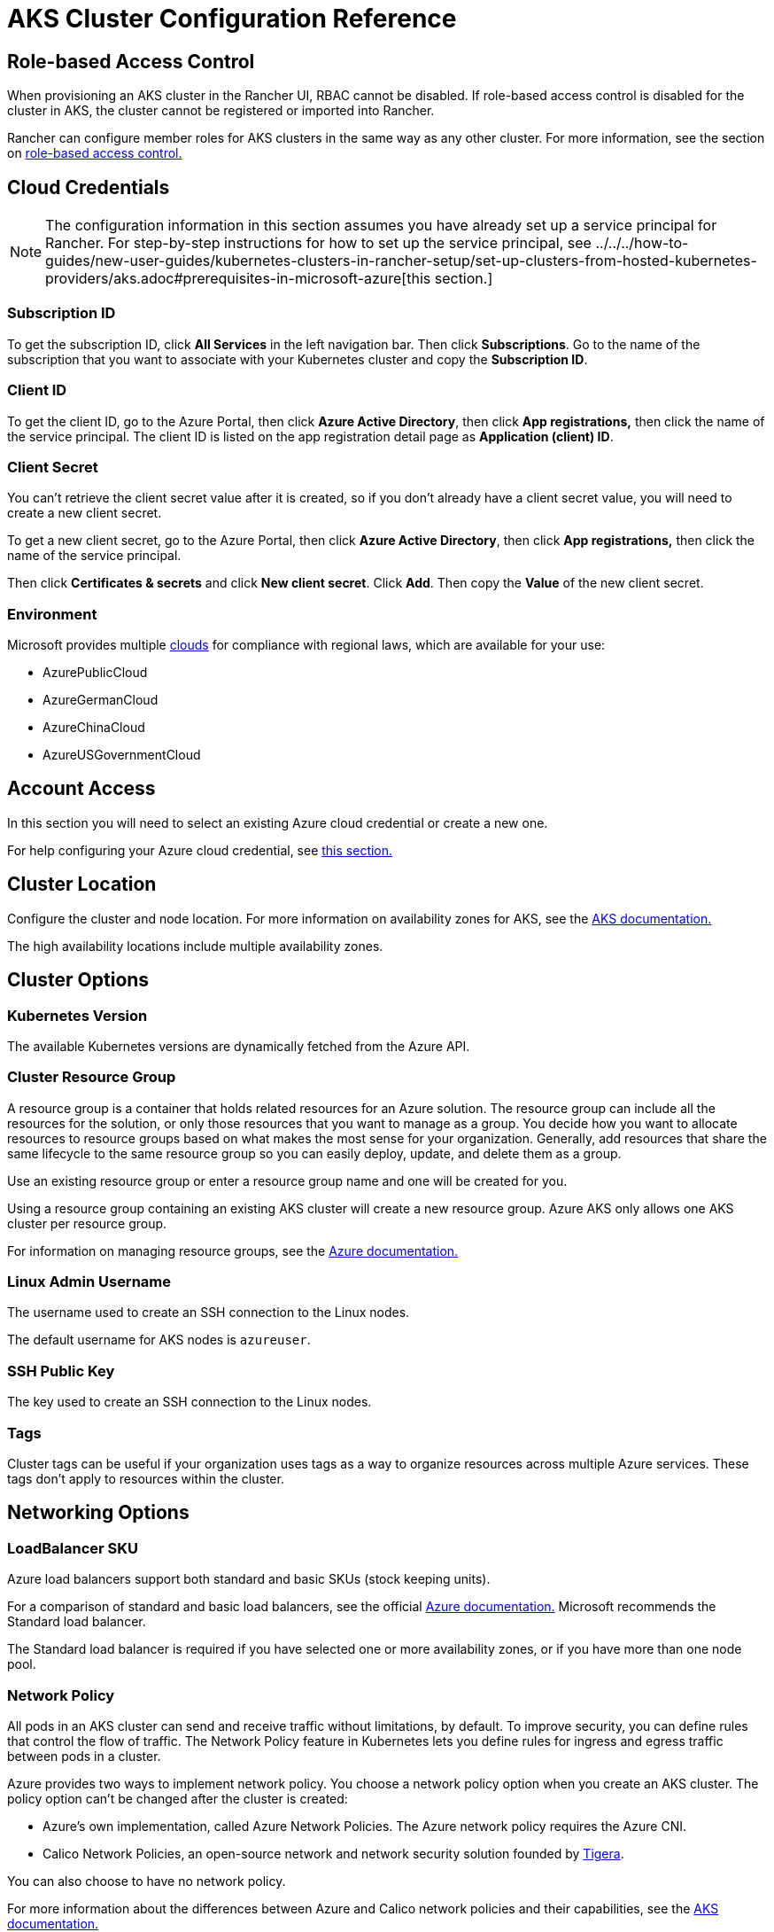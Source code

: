 = AKS Cluster Configuration Reference

== Role-based Access Control

When provisioning an AKS cluster in the Rancher UI, RBAC cannot be disabled. If role-based access control is disabled for the cluster in AKS, the cluster cannot be registered or imported into Rancher.

Rancher can configure member roles for AKS clusters in the same way as any other cluster. For more information, see the section on xref:../../../how-to-guides/new-user-guides/authentication-permissions-and-global-configuration/manage-role-based-access-control-rbac/manage-role-based-access-control-rbac.adoc[role-based access control.]

== Cloud Credentials

[NOTE]
====

The configuration information in this section assumes you have already set up a service principal for Rancher. For step-by-step instructions for how to set up the service principal, see ../../../how-to-guides/new-user-guides/kubernetes-clusters-in-rancher-setup/set-up-clusters-from-hosted-kubernetes-providers/aks.adoc#prerequisites-in-microsoft-azure[this section.]
====


=== Subscription ID

To get the subscription ID, click *All Services* in the left navigation bar. Then click *Subscriptions*. Go to the name of the subscription that you want to associate with your Kubernetes cluster and copy the *Subscription ID*.

=== Client ID

To get the client ID, go to the Azure Portal, then click *Azure Active Directory*, then click *App registrations,* then click the name of the service principal. The client ID is listed on the app registration detail page as *Application (client) ID*.

=== Client Secret

You can't retrieve the client secret value after it is created, so if you don't already have a client secret value, you will need to create a new client secret.

To get a new client secret, go to the Azure Portal, then click *Azure Active Directory*, then click *App registrations,* then click the name of the service principal.

Then click *Certificates & secrets* and click *New client secret*. Click *Add*. Then copy the *Value* of the new client secret.

=== Environment

Microsoft provides multiple https://docs.microsoft.com/en-us/cli/azure/cloud?view=azure-cli-latest[clouds] for compliance with regional laws, which are available for your use:

* AzurePublicCloud
* AzureGermanCloud
* AzureChinaCloud
* AzureUSGovernmentCloud

== Account Access

In this section you will need to select an existing Azure cloud credential or create a new one.

For help configuring your Azure cloud credential, see <<cloud-credentials,this section.>>

== Cluster Location

Configure the cluster and node location. For more information on availability zones for AKS, see the https://docs.microsoft.com/en-us/azure/aks/availability-zones[AKS documentation.]

The high availability locations include multiple availability zones.

== Cluster Options

=== Kubernetes Version

The available Kubernetes versions are dynamically fetched from the Azure API.

=== Cluster Resource Group

A resource group is a container that holds related resources for an Azure solution. The resource group can include all the resources for the solution, or only those resources that you want to manage as a group. You decide how you want to allocate resources to resource groups based on what makes the most sense for your organization. Generally, add resources that share the same lifecycle to the same resource group so you can easily deploy, update, and delete them as a group.

Use an existing resource group or enter a resource group name and one will be created for you.

Using a resource group containing an existing AKS cluster will create a new resource group. Azure AKS only allows one AKS cluster per resource group.

For information on managing resource groups, see the https://docs.microsoft.com/en-us/azure/azure-resource-manager/management/manage-resource-groups-portal[Azure documentation.]

=== Linux Admin Username

The username used to create an SSH connection to the Linux nodes.

The default username for AKS nodes is `azureuser`.

=== SSH Public Key

The key used to create an SSH connection to the Linux nodes.

=== Tags

Cluster tags can be useful if your organization uses tags as a way to organize resources across multiple Azure services. These tags don't apply to resources within the cluster.

== Networking Options

=== LoadBalancer SKU

Azure load balancers support both standard and basic SKUs (stock keeping units).

For a comparison of standard and basic load balancers, see the official https://docs.microsoft.com/en-us/azure/load-balancer/skus#skus[Azure documentation.] Microsoft recommends the Standard load balancer.

The Standard load balancer is required if you have selected one or more availability zones, or if you have more than one node pool.

=== Network Policy

All pods in an AKS cluster can send and receive traffic without limitations, by default. To improve security, you can define rules that control the flow of traffic. The Network Policy feature in Kubernetes lets you define rules for ingress and egress traffic between pods in a cluster.

Azure provides two ways to implement network policy. You choose a network policy option when you create an AKS cluster. The policy option can't be changed after the cluster is created:

* Azure's own implementation, called Azure Network Policies. The Azure network policy requires the Azure CNI.
* Calico Network Policies, an open-source network and network security solution founded by https://www.tigera.io/[Tigera].

You can also choose to have no network policy.

For more information about the differences between Azure and Calico network policies and their capabilities, see the https://docs.microsoft.com/en-us/azure/aks/use-network-policies#differences-between-azure-and-calico-policies-and-their-capabilities[AKS documentation.]

=== DNS Prefix

Enter a unique DNS prefix for your cluster's Kubernetes API server FQDN.

=== Network Plugin

There are two network plugins: kubenet and Azure CNI.

The https://kubernetes.io/docs/concepts/cluster-administration/network-plugins/#kubenet[kubenet] Kubernetes plugin is the default configuration for AKS cluster creation. When kubenet is used, each node in the cluster receives a routable IP address. The pods use NAT to communicate with other resources outside the AKS cluster. This approach reduces the number of IP addresses you need to reserve in your network space for pods to use.

With the Azure CNI (advanced) networking plugin, pods get full virtual network connectivity and can be directly reached via their private IP address from connected networks. This plugin requires more IP address space.

For more information on the differences between kubenet and Azure CNI, see the https://docs.microsoft.com/en-us/azure/aks/concepts-network#compare-network-models[AKS documentation.]

=== HTTP Application Routing

When enabled, the HTTP application routing add-on makes it easier to access applications deployed to the AKS cluster. It deploys two components: a https://kubernetes.io/docs/concepts/services-networking/ingress/[Kubernetes Ingress controller] and an https://github.com/kubernetes-incubator/external-dns[External-DNS] controller.

For more information, see the https://docs.microsoft.com/en-us/azure/aks/http-application-routing[AKS documentation.]

=== Set Authorized IP Ranges

You can secure access to the Kubernetes API server using https://docs.microsoft.com/en-us/azure/aks/api-server-authorized-ip-ranges#overview-of-api-server-authorized-ip-ranges[authorized IP address ranges.]

The Kubernetes API server exposes the Kubernetes API. This component provides the interaction for management tools, such as kubectl. AKS provides a single-tenant cluster control plane with a dedicated API server. By default, the API server is assigned a public IP address, and you should control access to it using Kubernetes-based or Azure-based RBAC.

To secure access to the otherwise publicly accessible AKS control plane and API server, you can enable and use authorized IP ranges. These authorized IP ranges only allow defined IP address ranges to communicate with the API server.

However, even if you use authorized IP address ranges, you should still use Kubernetes RBAC or Azure RBAC to authorize users and the actions they request.

=== Container Monitoring

Container monitoring gives you performance visibility by collecting memory and processor metrics from controllers, nodes, and containers that are available in Kubernetes through the Metrics API. Container logs are also collected. After you enable monitoring, metrics and logs are automatically collected for you through a containerized version of the Log Analytics agent for Linux. Metrics are written to the metrics store and log data is written to the logs store associated with your https://docs.microsoft.com/en-us/azure/azure-monitor/logs/log-query-overview[Log Analytics] workspace.

=== Log Analytics Workspace Resource Group

The https://docs.microsoft.com/en-us/azure/azure-resource-manager/management/overview#resource-groups[resource group] containing the Log Analytics Workspace. You must create at least one workspace to use Azure Monitor Logs.

=== Log Analytics Workspace Name

Data collected by Azure Monitor Logs is stored in one or more https://docs.microsoft.com/en-us/azure/azure-monitor/logs/design-logs-deployment[Log Analytics workspaces.] The workspace defines the geographic location of the data, access rights defining which users can access data, and configuration settings such as the pricing tier and data retention.

You must create at least one workspace to use Azure Monitor Logs. A single workspace may be suffxicient for all of your monitoring data, or may choose to create multiple workspaces depending on your requirements. For example, you might have one workspace for your production data and another for testing.

For more information about Azure Monitor Logs, see the https://docs.microsoft.com/en-us/azure/azure-monitor/logs/data-platform-logs[Azure documentation.]

=== Support Private Kubernetes Service

Typically, AKS worker nodes do not get public IPs, regardless of whether the cluster is private. In a private cluster, the control plane does not have a public endpoint.

Rancher can connect to a private AKS cluster in one of two ways.

The first way to ensure that Rancher is running on the same https://docs.microsoft.com/en-us/azure/virtual-network/nat-overview[NAT] as the AKS nodes.

The second way is to run a command to register the cluster with Rancher. Once the cluster is provisioned, you can run the displayed command anywhere you can connect to the cluster's Kubernetes API. This command is displayed in a pop-up when you provision an AKS cluster with a private API endpoint enabled.

[NOTE]
====

Please be aware that when registering an existing AKS cluster, the cluster might take some time, possibly hours, to appear in the `Cluster To register` dropdown list. This outcome will be based on region.
====


For more information about connecting to an AKS private cluster, see the https://docs.microsoft.com/en-us/azure/aks/private-clusters#options-for-connecting-to-the-private-cluster[AKS documentation.]

== Node Pools

=== Mode

The Azure interface allows users to specify whether a Primary Node Pool relies on either `system` (normally used for control planes) or `user` (what is most typically needed for Rancher).

For Primary Node Pools, you can specify Mode, OS, Count and Size.

System node pools always require running nodes, so they cannot be scaled below one node. At least one system node pool is required.

For subsequent node pools, the Rancher UI forces the default of User. User node pools allow you to scale to zero nodes. User node pools don't run any part of the Kubernetes controlplane.

AKS doesn't expose the nodes that run the Kubernetes controlplane components.

=== Availability Zones

https://docs.microsoft.com/en-us/azure/availability-zones/az-overview[Availability zones] are unique physical locations within a region. Each zone is made up of one or more data centers equipped with independent power, cooling, and networking.

Not all regions have support for availability zones. For a list of Azure regions with availability zones, see the https://docs.microsoft.com/en-us/azure/availability-zones/az-region#azure-regions-with-availability-zones[Azure documentation.]

=== VM Size

Choose a size for each VM in the node pool. For details about each VM size, see https://azure.microsoft.com/en-us/pricing/details/virtual-machines/linux/[this page.]

=== OS Disk Type

The nodes in the node pool can have either managed or ephemeral disks.

https://docs.microsoft.com/en-us/azure/virtual-machines/ephemeral-os-disks[Ephemeral OS disks] are created on the local virtual machine storage and not saved to the remote Azure Storage. Ephemeral OS disks work well for stateless workloads, where applications are tolerant of individual VM failures, but are more affected by VM deployment time or reimaging the individual VM instances. With Ephemeral OS disk, you get lower read/write latency to the OS disk and faster VM reimage.

https://docs.microsoft.com/en-us/azure/virtual-machines/managed-disks-overview[Azure managed disks] are block-level storage volumes that are managed by Azure and used with Azure Virtual Machines. Managed disks are designed for 99.999% availability. Managed disks achieve this by providing you with three replicas of your data, allowing for high durability.

=== OS Disk Size

The size in GB for the disk for each node.

=== Node Count

The number of nodes in the node pool. The maximum number of nodes may be limited by your https://docs.microsoft.com/en-us/azure/azure-resource-manager/management/azure-subscription-service-limits[Azure subscription.]

=== Max Pods Per Node

The maximum number of pods per node defaults to 110 with a maximum of 250.

=== Enable Auto Scaling

When auto scaling is enabled, you will need to enter a minimum and maximum node count.

When Auto Scaling is enabled, you can't manually scale the node pool. The scale is controlled by the AKS autoscaler.
